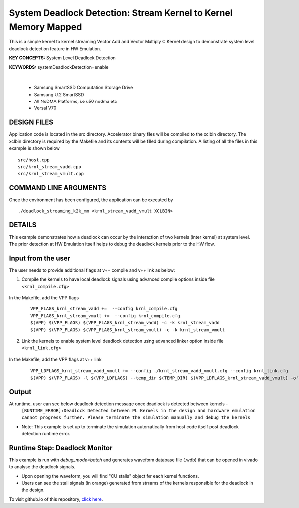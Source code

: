System Deadlock Detection: Stream Kernel to Kernel Memory Mapped
================================================================

This is a simple kernel to kernel streaming Vector Add and Vector Multiply C Kernel design to demonstrate system level deadlock detection feature in HW Emulation.

**KEY CONCEPTS:** System Level Deadlock Detection

**KEYWORDS:** systemDeadlockDetection=enable

.. raw:: html

 <details>

.. raw:: html

 <summary> 

 <b>EXCLUDED PLATFORMS:</b>

.. raw:: html

 </summary>
|
..

 - Samsung SmartSSD Computation Storage Drive
 - Samsung U.2 SmartSSD
 - All NoDMA Platforms, i.e u50 nodma etc
 - Versal V70

.. raw:: html

 </details>

.. raw:: html

DESIGN FILES
------------

Application code is located in the src directory. Accelerator binary files will be compiled to the xclbin directory. The xclbin directory is required by the Makefile and its contents will be filled during compilation. A listing of all the files in this example is shown below

::

   src/host.cpp
   src/krnl_stream_vadd.cpp
   src/krnl_stream_vmult.cpp
   
COMMAND LINE ARGUMENTS
----------------------

Once the environment has been configured, the application can be executed by

::

   ./deadlock_streaming_k2k_mm <krnl_stream_vadd_vmult XCLBIN>

DETAILS
-------

This example demonstrates how a deadlock can occur by the interaction of two kernels (inter kernel) at system level. The prior detection at HW Emulation itself helps to debug the deadlock kernels prior to the HW flow. 

Input from the user
--------------------

The user needs to provide additional flags at v++ compile and v++ link as below: 

1. Compile the kernels to have local deadlock signals using advanced compile options inside file ``<krnl_compile.cfg>``

    .. code:: cpp
       param=compiler.deadlockDetection=true
  
In the Makefile, add the VPP flags 

    ::

        VPP_FLAGS_krnl_stream_vadd +=  --config krnl_compile.cfg
        VPP_FLAGS_krnl_stream_vmult +=  --config krnl_compile.cfg
        $(VPP) $(VPP_FLAGS) $(VPP_FLAGS_krnl_stream_vadd) -c -k krnl_stream_vadd 
        $(VPP) $(VPP_FLAGS) $(VPP_FLAGS_krnl_stream_vmult) -c -k krnl_stream_vmult

2. Link the kernels to enable system level deadlock detection using advanced linker option inside file ``<krnl_link.cfg>``

      .. code:: cpp
         [advanced]
         param=compiler.systemDeadlockDetection=enable 

In the Makefile, add the VPP flags at v++ link 

    ::
    
        VPP_LDFLAGS_krnl_stream_vadd_vmult += --config ./krnl_stream_vadd_vmult.cfg --config krnl_link.cfg
        $(VPP) $(VPP_FLAGS) -l $(VPP_LDFLAGS) --temp_dir $(TEMP_DIR) $(VPP_LDFLAGS_krnl_stream_vadd_vmult) -o'$(LINK_OUTPUT)   

Output
-------

At runtime, user can see below deadlock detection message once deadlock is detected between kernels - 
   ``[RUNTIME_ERROR]:Deadlock Detected between PL Kernels in the design and hardware emulation cannot progress further. Please terminate the simulation manually and debug the kernels``

* Note: This example is set up to terminate the simulation automatically from host code itself post deadlock detection runtime error.

Runtime Step: Deadlock Monitor 
------------------------------

This example is run with `debug_mode=batch` and generates waveform database file (.wdb) that can be opened in vivado to analyse the deadlock signals. 

* Upon opening the waveform, you will find "CU stalls" object for each kernel functions. 
* Users can see the stall signals (in orange) generated from streams of the kernels responsible for the deadlock in the design.    

To visit github.io of this repository, `click here <http://xilinx.github.io/Vitis_Accel_Examples>`__.